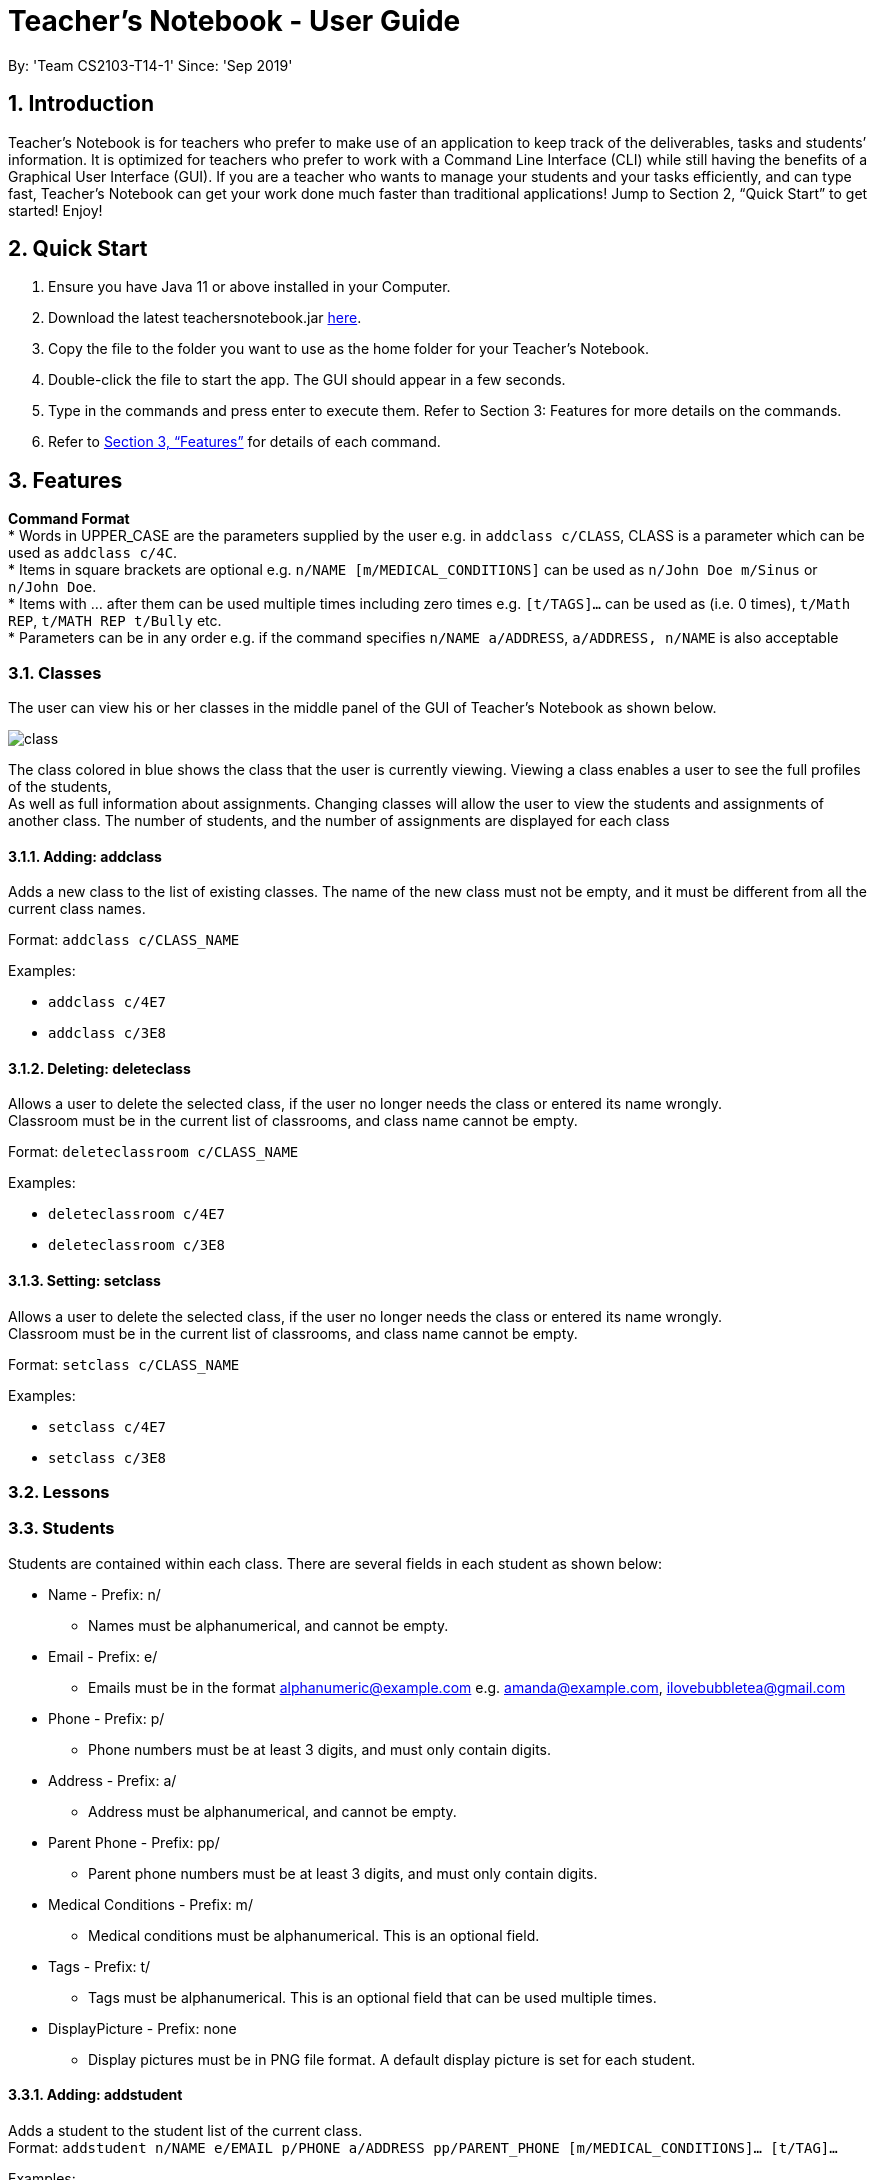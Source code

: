 
= Teacher’s Notebook - User Guide
:site-section: UserGuide
:toc:
:toc-title:
:toc-placement: preamble
:sectnums:
:imagesDir: images
:stylesDir: stylesheets
:xrefstyle: full
:experimental:
ifdef::env-github[]
:tip-caption: :bulb:
:note-caption: :information_source:
endif::[]
:repoURL: https://github.com/AY1920S1-CS2103-T14-1/main
By: 'Team CS2103-T14-1'     Since: 'Sep 2019'

== Introduction

Teacher’s Notebook is for teachers who prefer to make use of an application to keep track of the deliverables,
tasks and students’ information. It is optimized for teachers who prefer to work with a Command Line Interface (CLI) while still having the benefits of a Graphical User Interface (GUI). If you are a teacher who wants to manage your students and your tasks efficiently, and can type fast, Teacher’s Notebook can get your work done much faster than traditional applications! Jump to Section 2, “Quick Start” to get started! Enjoy!

== Quick Start

.  Ensure you have Java 11 or above installed in your Computer.
.  Download the latest teachersnotebook.jar {repoURL}/releases[here].
.  Copy the file to the folder you want to use as the home folder for your Teacher’s Notebook.
.  Double-click the file to start the app. The GUI should appear in a few seconds.
.  Type in the commands and press enter to execute them. Refer to Section 3: Features for more details on the commands.

.  Refer to <<Features>> for details of each command.

[[Features]]
== Features

====
*Command Format* +
* Words in UPPER_CASE are the parameters supplied by the user e.g. in `addclass c/CLASS`, CLASS is a parameter which can be used as `addclass c/4C`. +
* Items in square brackets are optional e.g. `n/NAME [m/MEDICAL_CONDITIONS]` can be used as `n/John Doe m/Sinus` or `n/John Doe`. +
* Items with … after them can be used multiple times including zero times e.g. `[t/TAGS]...` can be used as (i.e. 0 times), `t/Math REP`, `t/MATH REP t/Bully` etc. +
* Parameters can be in any order e.g. if the command specifies `n/NAME a/ADDRESS`, `a/ADDRESS, n/NAME` is also acceptable
====

// tag::classes[]
=== Classes
The user can view his or her classes in the middle panel of the GUI of Teacher's Notebook as shown below. +

image::class/class1.JPG[class, scaledwidth="50%"]

The class colored in blue shows the class that the user is currently viewing.
Viewing a class enables a user to see the full profiles of the students, +
As well as full information about assignments. Changing classes will allow the user to view the students and assignments of another class.
The number of students, and the number of assignments are displayed for each class +

==== Adding: addclass

Adds a new class to the list of existing classes. The name of the new class must not be empty,
and it must be different from all the current class names.

Format: `addclass c/CLASS_NAME`

Examples:

* `addclass c/4E7`
* `addclass c/3E8`

==== Deleting: deleteclass

Allows a user to delete the selected class, if the user no longer needs the class or entered its name wrongly. +
Classroom must be in the current list of classrooms, and class name cannot be empty. +

Format: `deleteclassroom c/CLASS_NAME`

Examples:

* `deleteclassroom c/4E7`
* `deleteclassroom c/3E8`

==== Setting: setclass

Allows a user to delete the selected class, if the user no longer needs the class or entered its name wrongly. +
Classroom must be in the current list of classrooms, and class name cannot be empty. +

Format: `setclass c/CLASS_NAME`

Examples:

* `setclass c/4E7`
* `setclass c/3E8`
// end::classes[]

// tag::lessons[]
=== Lessons
// end::lessons[]

// tag::students[]
=== Students
Students are contained within each class. There are several fields in each student as shown below:

* Name - Prefix: n/
** Names must be alphanumerical, and cannot be empty.
* Email - Prefix: e/
** Emails must be in the format alphanumeric@example.com e.g. amanda@example.com, ilovebubbletea@gmail.com
* Phone - Prefix: p/
** Phone numbers must be at least 3 digits, and must only contain digits.
* Address - Prefix: a/
** Address must be alphanumerical, and cannot be empty.
* Parent Phone - Prefix: pp/
** Parent phone numbers must be at least 3 digits, and must only contain digits.
* Medical Conditions - Prefix: m/
** Medical conditions must be alphanumerical. This is an optional field.
* Tags - Prefix: t/
** Tags must be alphanumerical. This is an optional field that can be used multiple times.
* DisplayPicture - Prefix: none
** Display pictures must be in PNG file format. A default display picture is set for each student.

==== Adding: addstudent

Adds a student to the student list of the current class. +
Format: `addstudent n/NAME e/EMAIL p/PHONE a/ADDRESS pp/PARENT_PHONE [m/MEDICAL_CONDITIONS]... [t/TAG]...`

Examples:

* `addstudent n/John Doe e/johndoe@gmail.com p/81930042 a/Jurong East Avenue 3 Blk 639 #12-02 pp/84295512 m/Sinus`
* `addstudent n/Jane Doe e/janedoe@hotmail.com p/91823051 a/Tampinese Avenue 5 Blk 772 #02-84 pp/99811241 t/PE Rep t/Naughty`

==== Editing: editstudent

Edits a student at the specified index in the student list of the current class. +
Format: `editstudent STUDENT_INDEX [n/NAME] [p/PHONE] [e/EMAIL] [a/ADDRESS] [pp/PARENT_PHONE] [m/MEDICAL_CONDITIONS], [t/TAG]...`

Examples:

* `editstudent 2 p/98510293 e/jonathan@example.com`
* `editstudent 4 n/Xavier Lim`

[NOTE]
The index provided must be valid and at least one field must be edited.

==== Deleting: deletestudent

Deletes a student at the specified index in the student list of the current class. +
Format: `deletestudent STUDENT_INDEX`

Example:

* `deletestudent 5`

[NOTE]
The index provided must be valid.

==== Listing: liststudents

Lists all the students in the current classroom.
Format: `liststudents`

==== Finding: findstudent

Find students whose name matches a given keyword in the current classroom. +
Format: `findstudent STUDENT_NAME`

Examples:

* `findstudent John Doe`
* `findstudent Jane Doe`

// tag::upload[]
==== Uploading: upload

Allows a user to upload a PNG/JPG file to set the display picture of the student at the specified index in the student list of the current class. +
Upon entering the command, a window will popup as shown below:

image::upload/upload_1.jpg[]

And the user will be prompted to select a PNG/JPG file from their computer to set as the new display picture of the student. +
The user may cancel the upload operation by clicking on cancel in the window that pops up. +

Format: `upload STUDENT_INDEX`

Example:

* `upload 3`

[NOTE]
The index provided must be valid and the directory of the image uploaded is assumed to not change.
If the image is moved or deleted after it is set as the display picture, the display picture will be empty when the user starts up Teacher's Notebook.

==== Resetting display picture

Resets the display picture of the student to the default.

Format: resetdisplaypic

Example:

* `resetdisplaypic`

// end::upload[]

// end::students[]

// tag::assignments[]
=== Assignments
// end::assignments[]


// tag::userfriendly[]
=== User-Friendly Features

The features here do not necessarily contribute directly to a teacher's everyday job, but improve the usability
of Teacher's Notebook and make using the application a more forgiving, painless and seamless experience. +

==== Autocomplete

The Autocomplete feature allows a user to toggle through suggestions that guess at what command the user wants to type in. +
Upon typing any letters that resemble commands, a popup menu will appear as shown below:

image::autocorrect/autocomplete2.jpg[auto,500,480,pdfwidth=50%,scaledwidth=50%]

The user can then choose the first option of the menu using CTRL, use SHIFT + UP and SHIFT + DOWN to cycle through menu options, +
or use ESC to close the pop window. If the popup menu is closed, no autocomplete features will be available. +

Usage:

`SHIFT + Arrow DOWN` and `SHIFT + Arrow UP` Keys to toggle between autocomplete options +
`CTRL` Key to choose the first autocomplete suggestions +
`ESC` Key to close the autocomplete suggestions +

==== History

The History feature allows a user to toggle through their previously entered commands, +
regardless of whether the user command was successful. As this may clash with autocomplete suggestion toggling, we recommend closing +
autocomplete suggestions before using the History feature. +

Usage:

`Arrow UP and DOWN` Key to toggle through previous commands +

// tag::undoredo[]
==== Undo/Redo: Undo/Redo

The undo/redo feature allows a user to undo any command, and there is no limit on the number of actions that can be undone or redone.
After the undo/redo command the application will be in the state before/after the action was made. +

States will only be made if there is a modification to the notebook. Hence, commands like `help` and `liststudents` that does not change the internal structure of the notebook will not lead to a saved state. +

Undo will only be executable if there is a previous state saved. Redo will only be executable if there is a previously undone method. +

If a command that changes the state of the notebook is called after an `undo` command, the other states after the current pointer will be erased.
This means that users will not be able to redo any of the previous states, until the user calls another `undo` command again.
This mechanism is similar to how undo/redo works for modern desktop applications.

Undo/redo cannot, however, undo actions made during previous activation of Teacher's Notebook. +
This is to say, once the application is closed, all actions done cannot be undone. +

Usage:

Enter `undo` or `redo` +

// end::undoredo[]

==== Help

Triggers a popup window with a link to the user guide.

Usage:

Enter `help` +

==== Clear

Clears all data from the notebook. If triggered erroneously, the clear command can be undone to reclaim all data.

Usage:

Enter `clear` to clear all data +

==== Exit

Exits the application and stops all teacher's notebook processes. +

Usage:

Enter `exit` +

// end::userfriendly[]


== Additional Features Coming in V2.0

//tag::reminders_for_assignments[]

=== Reminders for Assignments [coming in v2.0]

Assignments can be added to the reminders for the notebook, where users will be alerted when the deadline is up for assignments. +
Once the deadline is over, the assignments will be removed from the reminder panel, but will remain in the assignment list for future reference. +
This will give teachers a clearer idea of what they need to do in the reminder panel beyond just lessons.

//end::reminders_for_assignments[]

//tag::statistics[]

=== Statistics for Assignments [coming in v2.0]

Calculates the statistics for the chosen assignment for each class - Average, Median, 25th / 75th percentile etc. +
This will give teachers a clearer idea of how each class as a whole is doing. +
Format: `getstats ASSIGNMENT_INDEX`

//end::statistics[]

== FAQ

[qanda]
How do I transfer my data from the current notebook to another computer?::
    Copy the teachernotebook.json file from your current computer, and paste it in a /data folder in your other computer's directory where teachernotebook.jar is at.

== Command Summary

* Add Student: `addstudent n/NAME e/EMAIL p/PHONE a/ADDRESS pp/PARENT_PHONE [m/MEDICAL_CONDITIONS]... [t/TAG]...` +
e.g. `addstudent n/John Doe e/johndoe@gmail.com p/81930042 a/Jurong East Avenue 3 Blk 639 #12-02 pp/84295512 m/Sinus`
* Edit Student: `editstudent STUDENT_INDEX [n/NAME] [p/PHONE] [e/EMAIL] [a/ADDRESS] [pp/PARENT_PHONE] [m/MEDICAL_CONDITIONS], [t/TAG]...` +
e.g. `editstudent 2 p/98510293`
* Delete Student: `deletestudent STUDENT_INDEX` +
e.g. `deletestudent 3`
* Upload: `upload STUDENT_INDEX` +
e.g. `upload 2`
* Find Student: `findstudent STUDENT_NAME` +
e.g. `findstudent John Doe`

